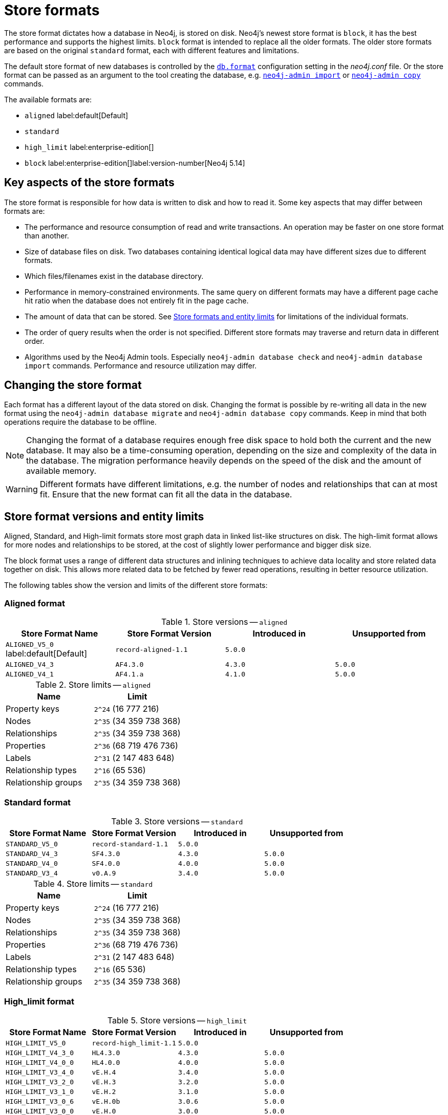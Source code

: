 = Store formats
:description: This page describes store formats in Neo4j.

The store format dictates how a database in Neo4j, is stored on disk. 
Neo4j's newest store format is `block`, it has the best performance and supports the highest limits. 
`block` format is intended to replace all the older formats.
The older store formats are based on the original `standard` format, each with different features and limitations.

The default store format of new databases is controlled by the xref:configuration/configuration-settings.adoc#config_db.format[`db.format`] configuration setting in the _neo4j.conf_ file. 
Or the store format can be passed as an argument to the tool creating the database, e.g. xref:tools/neo4j-admin/neo4j-admin-import.adoc#import-tool-full[`neo4j-admin import`] or xref:backup-restore/copy-database.adoc[`neo4j-admin copy`] commands.

The available formats are:

* `aligned` label:default[Default]
* `standard`
* `high_limit` label:enterprise-edition[]
* `block` label:enterprise-edition[]label:version-number[Neo4j 5.14]

== Key aspects of the store formats

The store format is responsible for how data is written to disk and how to read it.
Some key aspects that may differ between formats are:

* The performance and resource consumption of read and write transactions.
An operation may be faster on one store format than another.
* Size of database files on disk.
Two databases containing identical logical data may have different sizes due to different formats.
* Which files/filenames exist in the database directory.
* Performance in memory-constrained environments.
The same query on different formats may have a different page cache hit ratio when the database does not entirely fit in the page cache.
* The amount of data that can be stored.
See <<neo4j-admin-store-entity-limits, Store formats and entity limits>> for limitations of the individual formats.
* The order of query results when the order is not specified.
Different store formats may traverse and return data in different order.
* Algorithms used by the Neo4j Admin tools.
Especially `neo4j-admin database check` and `neo4j-admin database import` commands.
Performance and resource utilization may differ.


== Changing the store format

Each format has a different layout of the data stored on disk.
Changing the format is possible by re-writing all data in the new format using the `neo4j-admin database migrate` and `neo4j-admin database copy` commands.
Keep in mind that both operations require the database to be offline.


[NOTE]
====
Changing the format of a database requires enough free disk space to hold both the current and the new database.
It may also be a time-consuming operation, depending on the size and complexity of the data in the database. The migration performance heavily depends on the speed of the disk and the amount of available memory.
====

[WARNING]
====
Different formats have different limitations, e.g. the number of nodes and relationships that can at most fit.
Ensure that the new format can fit all the data in the database.
====

[[neo4j-admin-store-entity-limits]]
== Store format versions and entity limits

Aligned, Standard, and High-limit formats store most graph data in linked list-like structures on disk.
The high-limit format allows for more nodes and relationships to be stored, at the cost of slightly lower performance and bigger disk size.

The block format uses a range of different data structures and inlining techniques to achieve data locality and store related data together on disk.
This allows more related data to be fetched by fewer read operations, resulting in better resource utilization.

The following tables show the version and limits of the different store formats:

[[neo4j-admin-store-aligned]]
=== Aligned format

.Store versions -- `aligned`
[options="header"]
|===
| Store Format Name | Store Format Version | Introduced in | Unsupported from

| `ALIGNED_V5_0` label:default[Default]
| `record-aligned-1.1`
| `5.0.0`
|

| `ALIGNED_V4_3`
| `AF4.3.0`
| `4.3.0`
| `5.0.0`

| `ALIGNED_V4_1`
| `AF4.1.a`
| `4.1.0`
| `5.0.0`
|===


[[neo4j-admin-store-aligned-limits]]
.Store limits -- `aligned`
[options="header"]
|===
| Name | Limit

| Property keys
| `2^24` (16 777 216)

| Nodes
| `2^35` (34 359 738 368)

| Relationships
| `2^35` (34 359 738 368)

| Properties
| `2^36` (68 719 476 736)

| Labels
| `2^31` (2 147 483 648)

| Relationship types
| `2^16` (65 536)

| Relationship groups
| `2^35` (34 359 738 368)
|===

[[neo4j-admin-store-standard]]
=== Standard format

.Store versions -- `standard`
[options="header"]
|===
| Store Format Name | Store Format Version | Introduced in | Unsupported from

| `STANDARD_V5_0`
| `record-standard-1.1`
| `5.0.0`
|

| `STANDARD_V4_3`
| `SF4.3.0`
| `4.3.0`
| `5.0.0`

| `STANDARD_V4_0`
| `SF4.0.0`
| `4.0.0`
| `5.0.0`

| `STANDARD_V3_4`
| `v0.A.9`
| `3.4.0`
| `5.0.0`
|===


[[neo4j-admin-store-standard-limits]]
.Store limits -- `standard`
[options="header"]
|===
| Name | Limit

| Property keys
| `2^24` (16 777 216)

| Nodes
| `2^35` (34 359 738 368)

| Relationships
| `2^35` (34 359 738 368)

| Properties
| `2^36` (68 719 476 736)

| Labels
| `2^31` (2 147 483 648)

| Relationship types
| `2^16` (65 536)

| Relationship groups
| `2^35` (34 359 738 368)
|===

[role=enterprise-edition]
[[neo4j-admin-store-high-limit]]
=== High_limit format


.Store versions -- `high_limit`
[options="header"]
|===
| Store Format Name | Store Format Version | Introduced in | Unsupported from

| `HIGH_LIMIT_V5_0`
| `record-high_limit-1.1`
| `5.0.0`
|

| `HIGH_LIMIT_V4_3_0`
| `HL4.3.0`
| `4.3.0`
| `5.0.0`

| `HIGH_LIMIT_V4_0_0`
| `HL4.0.0`
| `4.0.0`
| `5.0.0`

| `HIGH_LIMIT_V3_4_0`
| `vE.H.4`
| `3.4.0`
| `5.0.0`

| `HIGH_LIMIT_V3_2_0`
| `vE.H.3`
| `3.2.0`
| `5.0.0`

| `HIGH_LIMIT_V3_1_0`
| `vE.H.2`
| `3.1.0`
| `5.0.0`

| `HIGH_LIMIT_V3_0_6`
| `vE.H.0b`
| `3.0.6`
| `5.0.0`

| `HIGH_LIMIT_V3_0_0`
| `vE.H.0`
| `3.0.0`
| `5.0.0`
|===


[[neo4j-admin-store-high-limits]]
.Store limits -- `high_limit`
[options="header"]
|===
| Name | Limit

| Property keys
| `2^24` (16 777 216)

| Nodes
| `2^50` (1 Quadrillion)

| Relationships
| `2^50` (1 Quadrillion)

| Properties
| `2^50` (1 Quadrillion)

| Labels
| `2^31` (2 147 483 648)

| Relationship types
| `2^24` (16 777 216)

| Relationship groups
| `2^50` (1 Quadrillion)
|===

[role=enterprise-edition]
[[neo4j-admin-store-block]]
=== Block format

.Store versions -- `block`
[options="header"]
|===
| Store Format Name | Store Format Version | Introduced in | Unsupported from

| `BLOCK_V1`
| `block-block-1.1`
| `5.14.0`
|

| `BLOCK_V2B` (beta)
| `block-block-2b.1`
| `5.10.0`
| `5.14.0`

|===


[[neo4j-admin-store-block-limits]]
.Store limits -- `block`
[options="header"]
|===
| Name | Limit

| Nodes
| `2^48` (281 474 976 710 656)

| Relationships
| `∞` (no defined upper bound)

| Properties
| `∞` (no defined upper bound)

| Labels
| `2^31` (2 147 483 648)

| Relationship types
| `2^30` (1 073 741 824)

| Property keys
| `2^31` (2 147 483 648)

|===